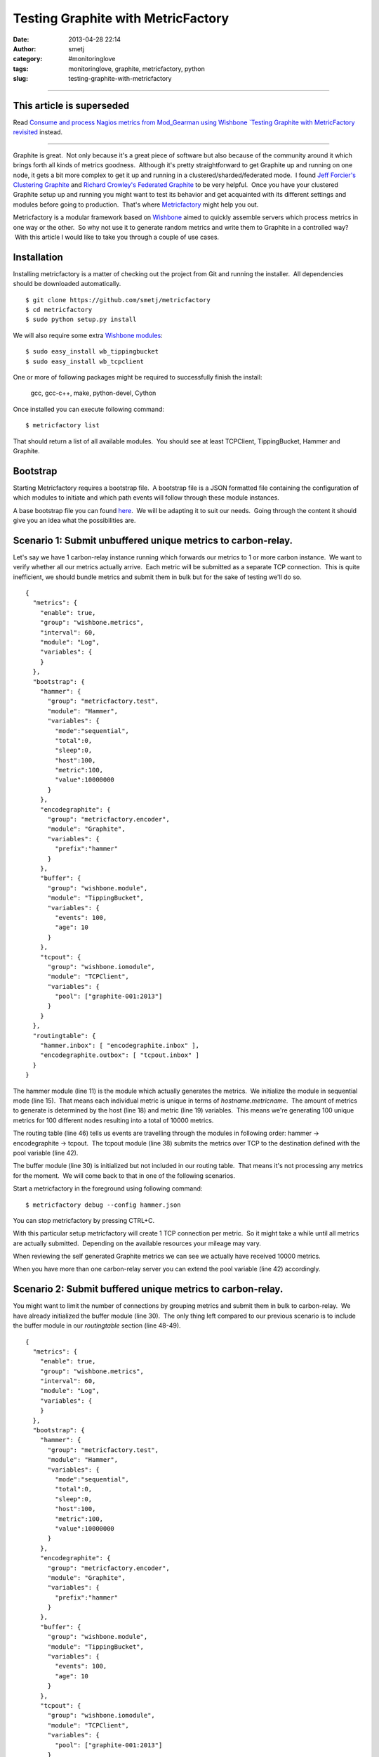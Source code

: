 Testing Graphite with MetricFactory
###################################
:date: 2013-04-28 22:14
:author: smetj
:category: #monitoringlove
:tags: monitoringlove, graphite, metricfactory, python
:slug: testing-graphite-with-metricfactory


----

**This article is superseded**
~~~~~~~~~~~~~~~~~~~~~~~~~~~~~~~
Read `Consume and process Nagios metrics from Mod_Gearman using Wishbone `Testing Graphite with MetricFactory revisited <|filename|testing-graphite-with-metricfactory-revisited.rst>`_ instead.

----


Graphite is great.  Not only because it's a great piece of software but
also because of the community around it which brings forth all kinds of
metrics goodness.  Although it's pretty straightforward to get Graphite
up and running on one node, it gets a bit more complex to get it up and
running in a clustered/sharded/federated mode.  I found `Jeff
Forcier's Clustering Graphite`_ and `Richard Crowley's Federated
Graphite`_ to be very helpful.  Once you have your clustered Graphite
setup up and running you might want to test its behavior and get
acquainted with its different settings and modules before going to
production.  That's where `Metricfactory`_ might help you out.

Metricfactory is a modular framework based on `Wishbone`_ aimed to
quickly assemble servers which process metrics in one way or the other.
 So why not use it to generate random metrics and write them to Graphite
in a controlled way?  With this article I would like to take you through
a couple of use cases.

Installation
~~~~~~~~~~~~

Installing metricfactory is a matter of checking out the project from
Git and running the installer.  All dependencies should be downloaded
automatically.

::

    $ git clone https://github.com/smetj/metricfactory
    $ cd metricfactory
    $ sudo python setup.py install

We will also require some extra `Wishbone modules`_:

::

    $ sudo easy_install wb_tippingbucket
    $ sudo easy_install wb_tcpclient

One or more of following packages might be required to successfully
finish the install:

  gcc, gcc-c++, make, python-devel, Cython

Once installed you can execute following command:

::

    $ metricfactory list

That should return a list of all available modules.  You should see at
least TCPClient, TippingBucket, Hammer and Graphite.

Bootstrap
~~~~~~~~~

Starting Metricfactory requires a bootstrap file.  A bootstrap file is a
JSON formatted file containing the configuration of which modules to
initiate and which path events will follow through these module
instances.

A base bootstrap file you can found `here`_.  We will be adapting it to
suit our needs.  Going through the content it should give you an idea
what the possibilities are.

Scenario 1: Submit unbuffered unique metrics to carbon-relay.
~~~~~~~~~~~~~~~~~~~~~~~~~~~~~~~~~~~~~~~~~~~~~~~~~~~~~~~~~~~~~

Let's say we have 1 carbon-relay instance running which forwards our
metrics to 1 or more carbon instance.  We want to verify whether all our
metrics actually arrive.  Each metric will be submitted as a separate
TCP connection.  This is quite inefficient, we should bundle metrics and
submit them in bulk but for the sake of testing we'll do so.

::

    {
      "metrics": {
        "enable": true,
        "group": "wishbone.metrics",
        "interval": 60,
        "module": "Log",
        "variables": {
        }
      },
      "bootstrap": {
        "hammer": {
          "group": "metricfactory.test",
          "module": "Hammer",
          "variables": {
            "mode":"sequential",
            "total":0,
            "sleep":0,
            "host":100,
            "metric":100,
            "value":10000000
          }
        },
        "encodegraphite": {
          "group": "metricfactory.encoder",
          "module": "Graphite",
          "variables": {
            "prefix":"hammer"
          }
        },
        "buffer": {
          "group": "wishbone.module",
          "module": "TippingBucket",
          "variables": {
            "events": 100,
            "age": 10
          }
        },
        "tcpout": {
          "group": "wishbone.iomodule",
          "module": "TCPClient",
          "variables": {
            "pool": ["graphite-001:2013"]
          }
        }
      },
      "routingtable": {
        "hammer.inbox": [ "encodegraphite.inbox" ],
        "encodegraphite.outbox": [ "tcpout.inbox" ]
      }
    }

The hammer module (line 11) is the module which actually generates the
metrics.  We initialize the module in sequential mode (line 15).  That
means each individual metric is unique in terms of
*hostname.metricname*.  The amount of metrics to generate is determined
by the host (line 18) and metric (line 19) variables.  This means we're
generating 100 unique metrics for 100 different nodes resulting into a
total of 10000 metrics.

The routing table (line 46) tells us events are travelling through the
modules in following order: hammer -> encodegraphite -> tcpout.  The
tcpout module (line 38) submits the metrics over TCP to the destination
defined with the pool variable (line 42).

The buffer module (line 30) is initialized but not included in our
routing table.  That means it's not processing any metrics for the
moment.  We will come back to that in one of the following scenarios.

Start a metricfactory in the foreground using following command:

::

    $ metricfactory debug --config hammer.json

You can stop metricfactory by pressing CTRL+C.

With this particular setup metricfactory will create 1 TCP connection
per metric.  So it might take a while until all metrics are actually
submitted.  Depending on the available resources your mileage may vary.

|graphite1|

When reviewing the self generated Graphite metrics we can see we
actually have received 10000 metrics.

When you have more than one carbon-relay server you can extend the
pool variable (line 42) accordingly.

Scenario 2: Submit buffered unique metrics to carbon-relay.
~~~~~~~~~~~~~~~~~~~~~~~~~~~~~~~~~~~~~~~~~~~~~~~~~~~~~~~~~~~

You might want to limit the number of connections by grouping metrics
and submit them in bulk to carbon-relay.  We have already initialized
the buffer module (line 30).  The only thing left compared to our
previous scenario is to include the buffer module in our *routingtable*
section (line 48-49).

::

    {
      "metrics": {
        "enable": true,
        "group": "wishbone.metrics",
        "interval": 60,
        "module": "Log",
        "variables": {
        }
      },
      "bootstrap": {
        "hammer": {
          "group": "metricfactory.test",
          "module": "Hammer",
          "variables": {
            "mode":"sequential",
            "total":0,
            "sleep":0,
            "host":100,
            "metric":100,
            "value":10000000
          }
        },
        "encodegraphite": {
          "group": "metricfactory.encoder",
          "module": "Graphite",
          "variables": {
            "prefix":"hammer"
          }
        },
        "buffer": {
          "group": "wishbone.module",
          "module": "TippingBucket",
          "variables": {
            "events": 100,
            "age": 10
          }
        },
        "tcpout": {
          "group": "wishbone.iomodule",
          "module": "TCPClient",
          "variables": {
            "pool": ["graphite-001:2013"]
          }
        }
      },
      "routingtable": {
        "hammer.inbox": [ "encodegraphite.inbox" ],
        "encodegraphite.outbox": [ "buffer.inbox" ],
        "buffer.outbox": [ "tcpout.inbox" ]
      }
    }

The events variable (line 34) makes the buffer flush when 100 events are
available.  The age variable (line 35) make the buffer flush when the
last added metric added is X seconds old.  With this scenario we would
only require 10 TCP connections compared to 10000 to submit the same
number of metrics.

Scenario 3: Generate a constant stream of random metrics.
~~~~~~~~~~~~~~~~~~~~~~~~~~~~~~~~~~~~~~~~~~~~~~~~~~~~~~~~~

To generate a continuous stream of random metrics we can set the *mode*
variable (line 15) to random.  This gives a different meaning to the
host (line 18) and metric (line 19) variables.  They now become for each
metric the maximum value of a random integer to choose from starting
from 0.  Hostnames will have the format *host\_1234* and metrics
*metric\_1234.*  Depending upon your specific needs, you might want to
choose a higher value to avoid duplicate values being generated.

::

    {
      "metrics": {
        "enable": true,
        "group": "wishbone.metrics",
        "interval": 60,
        "module": "Log",
        "variables": {
        }
      },
      "bootstrap": {
        "hammer": {
          "group": "metricfactory.test",
          "module": "Hammer",
          "variables": {
            "mode":"random",
            "total":0,
            "sleep":0,
            "host":1000,
            "metric":1000,
            "value":10000000
          }
        },
        "encodegraphite": {
          "group": "metricfactory.encoder",
          "module": "Graphite",
          "variables": {
            "prefix":"hammer"
          }
        },
        "buffer": {
          "group": "wishbone.module",
          "module": "TippingBucket",
          "variables": {
            "events": 100,
            "age": 10
          }
        },
        "tcpout": {
          "group": "wishbone.iomodule",
          "module": "TCPClient",
          "variables": {
            "pool": ["graphite-001:2013"]
          }
        }
      },
      "routingtable": {
        "hammer.inbox": [ "encodegraphite.inbox" ],
        "encodegraphite.outbox": [ "buffer.inbox" ],
        "buffer.outbox": [ "tcpout.inbox" ]
      }
    }

The sleep variable (line 17) determines how much time to wait between
generating each metric. That might be useful when you want to limit CPU
usage or control the interval between metrics. A value of 0 means
Metricfactory will drain your CPU trying to produce as much as possible.
Setting a value of 1 means one metric will be produced every second.
 When you notice Metricfactory gradually consumes all memory available
that means data is produced at a higher rate than you can submit to
Graphite. In that case you might want to raise the events variable (line
34) which allows you to submit larger chunks of data per connection.

|graphite3|

`The difference in Graphite throughput by changing the buffer
events variable (line 34) from 100 to 1000.`_

Depending on your settings Metricfactory can generate a significant
amount of metrics.  You could even raise that by starting multiple
parallel processes:

::

    $ metricfactory debug --config hammer.json --instances 4

This will start 4 parallel processes each executing exactly the same.

Conclusion
~~~~~~~~~~

Generating a predictable number of metrics can be practical to verify whether
your Graphite setup behaves as expected under different scenarios.  It becomes
more meaningful if you have a more complex environment with a number of
relays, sharding and duplication policies.  By generating large batches of
continuous data with different sizing it's possible to get an idea about the
throughput of your Graphite setup.

.. _Jeff Forcier's Clustering Graphite: http://bitprophet.org/blog/2013/03/07/graphite/
.. _Richard Crowley's Federated Graphite: http://rcrowley.org/articles/federated-graphite.html
.. _Metricfactory: https://github.com/smetj/metricfactory
.. _Wishbone: https://github.com/smetj/wishbone
.. _Wishbone modules: https://github.com/smetj/wishboneModules
.. _here: https://github.com/smetj/experiments/blob/master/metricfactory/hammerGraphite/hammer.json
.. _|graphite3|: http://smetj.net/2013/04/28/testing-graphite-with-metricfactory/graphite3/
.. _The difference in Graphite throughput by changing the buffer events variable (line 34) from 100 to 1000.: http://smetj.net/2013/04/28/testing-graphite-with-metricfactory/graphite2/

.. |graphite1| image:: pics/graphite1.png
   :target: pics/graphite1.png
.. |graphite3| image:: pics/graphite3.png

